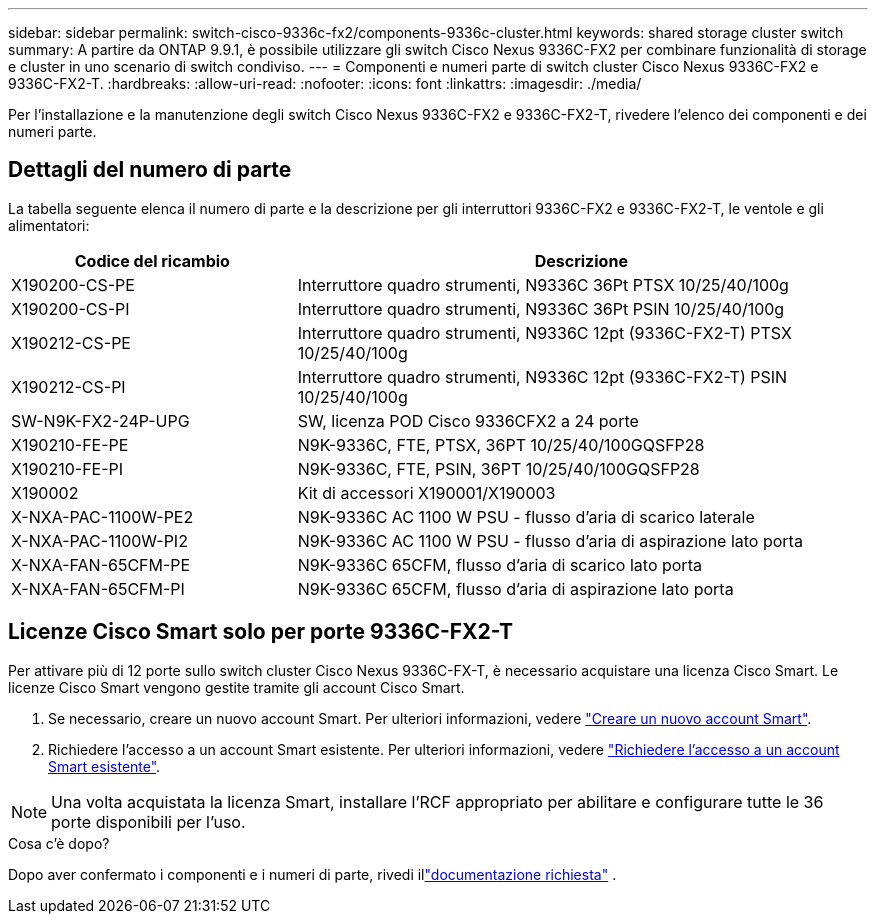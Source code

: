 ---
sidebar: sidebar 
permalink: switch-cisco-9336c-fx2/components-9336c-cluster.html 
keywords: shared storage cluster switch 
summary: A partire da ONTAP 9.9.1, è possibile utilizzare gli switch Cisco Nexus 9336C-FX2 per combinare funzionalità di storage e cluster in uno scenario di switch condiviso. 
---
= Componenti e numeri parte di switch cluster Cisco Nexus 9336C-FX2 e 9336C-FX2-T.
:hardbreaks:
:allow-uri-read: 
:nofooter: 
:icons: font
:linkattrs: 
:imagesdir: ./media/


[role="lead"]
Per l'installazione e la manutenzione degli switch Cisco Nexus 9336C-FX2 e 9336C-FX2-T, rivedere l'elenco dei componenti e dei numeri parte.



== Dettagli del numero di parte

La tabella seguente elenca il numero di parte e la descrizione per gli interruttori 9336C-FX2 e 9336C-FX2-T, le ventole e gli alimentatori:

[cols="1,2"]
|===
| Codice del ricambio | Descrizione 


 a| 
X190200-CS-PE
 a| 
Interruttore quadro strumenti, N9336C 36Pt PTSX 10/25/40/100g



 a| 
X190200-CS-PI
 a| 
Interruttore quadro strumenti, N9336C 36Pt PSIN 10/25/40/100g



 a| 
X190212-CS-PE
 a| 
Interruttore quadro strumenti, N9336C 12pt (9336C-FX2-T) PTSX 10/25/40/100g



 a| 
X190212-CS-PI
 a| 
Interruttore quadro strumenti, N9336C 12pt (9336C-FX2-T) PSIN 10/25/40/100g



 a| 
SW-N9K-FX2-24P-UPG
 a| 
SW, licenza POD Cisco 9336CFX2 a 24 porte



 a| 
X190210-FE-PE
 a| 
N9K-9336C, FTE, PTSX, 36PT 10/25/40/100GQSFP28



 a| 
X190210-FE-PI
 a| 
N9K-9336C, FTE, PSIN, 36PT 10/25/40/100GQSFP28



 a| 
X190002
 a| 
Kit di accessori X190001/X190003



 a| 
X-NXA-PAC-1100W-PE2
 a| 
N9K-9336C AC 1100 W PSU - flusso d'aria di scarico laterale



 a| 
X-NXA-PAC-1100W-PI2
 a| 
N9K-9336C AC 1100 W PSU - flusso d'aria di aspirazione lato porta



 a| 
X-NXA-FAN-65CFM-PE
 a| 
N9K-9336C 65CFM, flusso d'aria di scarico lato porta



 a| 
X-NXA-FAN-65CFM-PI
 a| 
N9K-9336C 65CFM, flusso d'aria di aspirazione lato porta

|===


== Licenze Cisco Smart solo per porte 9336C-FX2-T

Per attivare più di 12 porte sullo switch cluster Cisco Nexus 9336C-FX-T, è necessario acquistare una licenza Cisco Smart. Le licenze Cisco Smart vengono gestite tramite gli account Cisco Smart.

. Se necessario, creare un nuovo account Smart. Per ulteriori informazioni, vedere https://id.cisco.com/signin/register["Creare un nuovo account Smart"^].
. Richiedere l'accesso a un account Smart esistente. Per ulteriori informazioni, vedere https://id.cisco.com/oauth2/default/v1/authorize?response_type=code&scope=openid%20profile%20address%20offline_access%20cci_coimemberOf%20email&client_id=cae-okta-web-gslb-01&state=s2wvKDiBja__7ylXonWrq8w-FAA&redirect_uri=https%3A%2F%2Frpfa.cloudapps.cisco.com%2Fcb%2Fsso&nonce=qO6s3cZE5ZdhC8UKMEfgE6fbu3mvDJ8PTw5jYOp6z30["Richiedere l'accesso a un account Smart esistente"^].



NOTE: Una volta acquistata la licenza Smart, installare l'RCF appropriato per abilitare e configurare tutte le 36 porte disponibili per l'uso.

.Cosa c'è dopo?
Dopo aver confermato i componenti e i numeri di parte, rivedi illink:required-documentation-9336c-cluster.html["documentazione richiesta"] .
